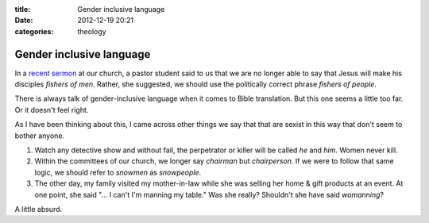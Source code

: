 :title: Gender inclusive language
:date: 2012-12-19 20:21
:categories: theology

Gender inclusive language
=========================

In a `recent sermon`_ at our church, a pastor student said to us that we are no
longer able to say that Jesus will make his disciples *fishers of men*. Rather,
she suggested, we should use the politically correct phrase *fishers of
people*.

There is always talk of gender-inclusive language when it comes to Bible
translation.  But this one seems a little too far.  Or it doesn't feel right.

As I have been thinking about this, I came across other things we say that that
are sexist in this way that don't seem to bother anyone.

1.  Watch any detective show and without fail, the perpetrator or killer will
    be called *he* and *him*.  Women never kill.

2.  Within the committees of our church, we longer say *chairman* but
    *chairperson*.  If we were to follow that same logic, we should refer to
    *snowmen* as *snowpeople*.

3.  The other day, my family visited my mother-in-law while she was selling her
    home & gift products at an event.  At one point, she said "... I can't I'm
    manning my table."  Was she really?  Shouldn't she have said *womanning*?

A little absurd.

.. _recent sermon: http://www.bedfordbaptist.ca/services/156

